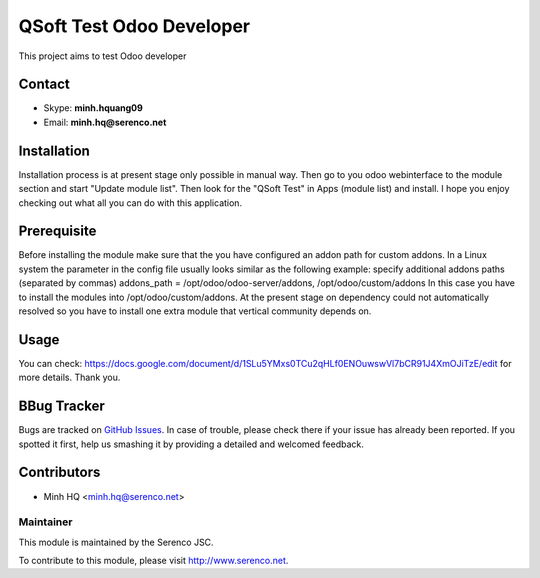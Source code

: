 =========================
QSoft Test Odoo Developer
=========================
This project aims to test Odoo developer

Contact
=======

- Skype: **minh.hquang09**
- Email: **minh.hq@serenco.net**

.. _Serenco JSC: http://www.serenco.net

Installation
============
Installation process is at present stage only possible in manual way.
Then go to you odoo webinterface to the module section and start "Update module list". Then look for the "QSoft Test" in Apps (module list) and install.
I hope you enjoy checking out what all you can do with this application.


Prerequisite
============
Before installing the module make sure that the you have configured an addon path for custom addons. In a Linux system the parameter in the config file usually looks similar as the following example:
specify additional addons paths (separated by commas)
addons_path = /opt/odoo/odoo-server/addons, /opt/odoo/custom/addons
In this case you have to install the modules into /opt/odoo/custom/addons. At the present stage on dependency could not automatically resolved so you have to install one extra module that vertical community depends on.

Usage
=====
You can check: https://docs.google.com/document/d/1SLu5YMxs0TCu2qHLf0ENOuwswVl7bCR91J4XmOJiTzE/edit for more details.
Thank you.

BBug Tracker
===========

Bugs are tracked on `GitHub Issues
<https://gitlab.com/minh.hq/qsoft/issues>`_. In case of trouble, please
check there if your issue has already been reported. If you spotted it first,
help us smashing it by providing a detailed and welcomed feedback.

Contributors
============

* Minh HQ <minh.hq@serenco.net>

Maintainer
----------

.. image:: http://i286.photobucket.com/albums/ll109/kingpro_Lovely/icon_zpsajogpsdu.png
   :alt: Serenco JSC
   :target: http://serenco.net/

This module is maintained by the Serenco JSC.

To contribute to this module, please visit http://www.serenco.net.
